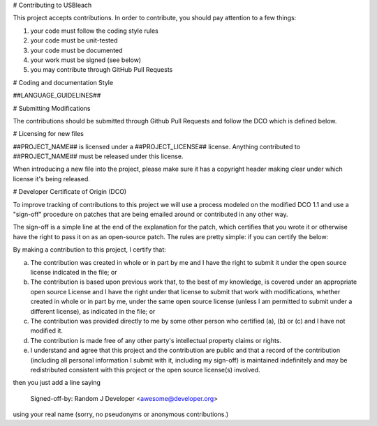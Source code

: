 # Contributing to USBleach

This project accepts contributions. In order to contribute, you should
pay attention to a few things:

1. your code must follow the coding style rules
2. your code must be unit-tested
3. your code must be documented
4. your work must be signed (see below)
5. you may contribute through GitHub Pull Requests

# Coding and documentation Style

##LANGUAGE_GUIDELINES##

# Submitting Modifications

The contributions should be submitted through Github Pull Requests
and follow the DCO which is defined below.

# Licensing for new files

##PROJECT_NAME## is licensed under a ##PROJECT_LICENSE## license. Anything
contributed to ##PROJECT_NAME## must be released under this license.

When introducing a new file into the project, please make sure it has a
copyright header making clear under which license it's being released.

# Developer Certificate of Origin (DCO)

To improve tracking of contributions to this project we will use a
process modeled on the modified DCO 1.1 and use a "sign-off" procedure
on patches that are being emailed around or contributed in any other
way.

The sign-off is a simple line at the end of the explanation for the
patch, which certifies that you wrote it or otherwise have the right
to pass it on as an open-source patch.  The rules are pretty simple:
if you can certify the below:

By making a contribution to this project, I certify that:

(a) The contribution was created in whole or in part by me and I have
    the right to submit it under the open source license indicated in
    the file; or

(b) The contribution is based upon previous work that, to the best of
    my knowledge, is covered under an appropriate open source License
    and I have the right under that license to submit that work with
    modifications, whether created in whole or in part by me, under
    the same open source license (unless I am permitted to submit
    under a different license), as indicated in the file; or

(c) The contribution was provided directly to me by some other person
    who certified (a), (b) or (c) and I have not modified it.

(d) The contribution is made free of any other party's intellectual
    property claims or rights.

(e) I understand and agree that this project and the contribution are
    public and that a record of the contribution (including all
    personal information I submit with it, including my sign-off) is
    maintained indefinitely and may be redistributed consistent with
    this project or the open source license(s) involved.


then you just add a line saying

    Signed-off-by: Random J Developer <awesome@developer.org>

using your real name (sorry, no pseudonyms or anonymous contributions.)